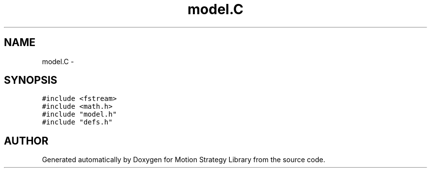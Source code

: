 .TH "model.C" 3 "8 Nov 2001" "Motion Strategy Library" \" -*- nroff -*-
.ad l
.nh
.SH NAME
model.C \- 
.SH SYNOPSIS
.br
.PP
\fC#include <fstream>\fR
.br
\fC#include <math.h>\fR
.br
\fC#include "model.h"\fR
.br
\fC#include "defs.h"\fR
.br

.SH AUTHOR
.PP 
Generated automatically by Doxygen for Motion Strategy Library from the source code.